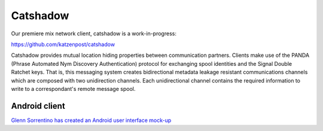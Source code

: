 
Catshadow
=========

Our premiere mix network client, catshadow is a work-in-progress:

https://github.com/katzenpost/catshadow

Catshadow provides mutual location hiding properties between
communication partners. Clients make use of the PANDA (Phrase
Automated Nym Discovery Authentication) protocol for exchanging spool
identities and the Signal Double Ratchet keys. That is, this messaging
system creates bidirectional metadata leakage resistant communications
channels which are composed with two unidirection channels. Each
unidirectional channel contains the required information to write to a
correspondant's remote message spool.


Android client
--------------

`Glenn Sorrentino has created an Android user interface mock-up <./_static/slides/catshadow_android_ui_mock_up.pdf>`_
